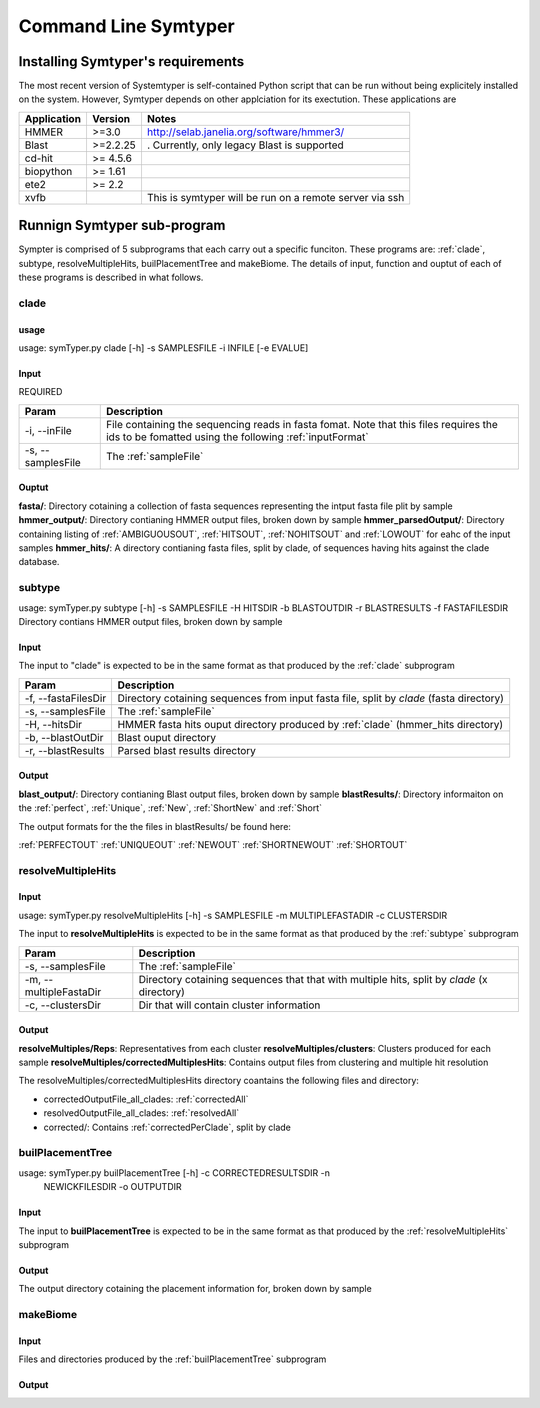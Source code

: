 Command Line Symtyper
=====================

Installing Symtyper's requirements
++++++++++++++++++++++++++++++++++

The most recent version of Systemtyper is self-contained Python script that can be run without being explicitely installed on the system. However, Symtyper depends on other applciation for its exectution. These applications are

============= =========== =======
Application   Version     Notes 
============= =========== =======
HMMER         >=3.0	  http://selab.janelia.org/software/hmmer3/
Blast	      >=2.2.25    . Currently, only legacy Blast is supported
cd-hit	      >= 4.5.6	  
biopython     >= 1.61
ete2	      >= 2.2
xvfb			  This is symtyper will be run on a remote server via ssh
============= =========== =======



Runnign Symtyper sub-program
++++++++++++++++++++++++++++
Sympter is comprised of 5 subprograms that each carry out a specific funciton. 
These programs are: :ref:`clade`, subtype, resolveMultipleHits, builPlacementTree and makeBiome.
The details of input, function and ouptut of each of these programs is described in what follows.

.. _clade:

clade
-----

usage
*****

usage: symTyper.py clade [-h] -s SAMPLESFILE -i INFILE [-e EVALUE]

Input
*****
REQUIRED

======================	===========
Param			Description
======================  ===========
-i, --inFile            File containing the sequencing reads in fasta fomat. Note that this files requires the ids to be fomatted using the following :ref:`inputFormat`
-s, --samplesFile       The :ref:`sampleFile`
======================  ===========


Ouptut
******
**fasta/**: Directory cotaining a collection of fasta sequences representing the intput fasta file plit by sample
**hmmer_output/**: Directory contianing HMMER output files, broken down by sample
**hmmer_parsedOutput/**: Directory containing listing of :ref:`AMBIGUOUSOUT`, :ref:`HITSOUT`, :ref:`NOHITSOUT` and :ref:`LOWOUT` for eahc of the input samples
**hmmer_hits/**: A directory contianing fasta files, split by clade, of sequences having hits against the clade database.

.. _subtype:

subtype
-------

usage: symTyper.py subtype [-h] -s SAMPLESFILE -H HITSDIR -b BLASTOUTDIR -r BLASTRESULTS -f FASTAFILESDIR
Directory contians HMMER output files, broken down by sample


Input
*****

The input to "clade" is expected to be in the same format as that produced by the :ref:`clade` subprogram

======================  ===========
Param                   Description
======================  ===========
-f, --fastaFilesDir 	Directory cotaining sequences from input fasta file, split by `clade` (fasta directory)
-s, --samplesFile 	The :ref:`sampleFile`
-H, --hitsDir		HMMER fasta hits ouput directory produced by :ref:`clade` (hmmer_hits directory)
-b, --blastOutDir 	Blast ouput directory 
-r, --blastResults	Parsed blast results directory
======================  ===========


Output
******

**blast_output/**: Directory contianing Blast output files, broken down by sample
**blastResults/**: Directory informaiton on the :ref:`perfect`, :ref:`Unique`, :ref:`New`, :ref:`ShortNew` and :ref:`Short`

The output formats for the the files in blastResults/ be found here:


:ref:`PERFECTOUT`
:ref:`UNIQUEOUT`
:ref:`NEWOUT`
:ref:`SHORTNEWOUT`
:ref:`SHORTOUT`


.. _resolveMultipleHits:

resolveMultipleHits
-------------------

Input
*****

usage: symTyper.py resolveMultipleHits [-h] -s SAMPLESFILE -m MULTIPLEFASTADIR -c CLUSTERSDIR

The input to **resolveMultipleHits** is expected to be in the same format as that produced by the :ref:`subtype` subprogram

======================  ===========
Param                   Description
======================  ===========
-s, --samplesFile 	The :ref:`sampleFile`
-m, --multipleFastaDir	Directory cotaining sequences that that with multiple hits, split by `clade` (x directory)
-c, --clustersDir 	Dir that will contain cluster information
======================  ===========

Output
******
**resolveMultiples/Reps**: Representatives from each cluster  
**resolveMultiples/clusters**: Clusters produced for each sample
**resolveMultiples/correctedMultiplesHits**: Contains output files from clustering and multiple hit resolution

The resolveMultiples/correctedMultiplesHits directory coantains the following files and directory:

* correctedOutputFile_all_clades: :ref:`correctedAll`
* resolvedOutputFile_all_clades: :ref:`resolvedAll`
* corrected/: Contains :ref:`correctedPerClade`, split by clade 






.. _builPlacementTree:

builPlacementTree
-----------------


usage: symTyper.py builPlacementTree [-h] -c CORRECTEDRESULTSDIR -n
                                     NEWICKFILESDIR -o OUTPUTDIR





Input
*****

The input to **builPlacementTree** is expected to be in the same format as that produced by the :ref:`resolveMultipleHits` subprogram

===========================  ===========
Param                        Description
===========================  ===========
-c, --correctedResultsDir    Directory containing corrected Clade placements (the correctedMultiplesHits/corrected directory from resolveMultipleHits)
-n, --newickFilesDir	     Newick directory for input calde phylogenies in Newick format
-o, --outputDir 	     Dir that will contain the newick and interenal nodes information
======================  ===========



Output
******

The output directory cotaining the placement information for, broken down by sample


.. _makeBiome:

makeBiome
---------

Input
*****

Files and directories produced by the :ref:`builPlacementTree` subprogram

Output
******












